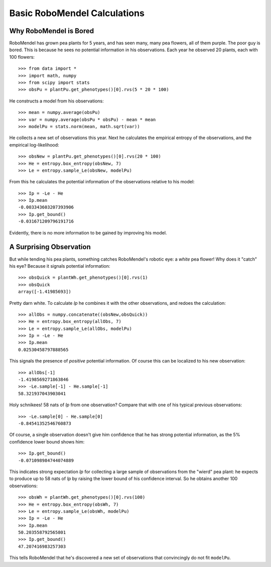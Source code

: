 =============================
Basic RoboMendel Calculations
=============================

Why RoboMendel is Bored
-----------------------

RoboMendel has grown pea plants for 5 years, and has seen many, many
pea flowers, all of them purple.  The poor guy is bored.
This is because he sees no potential information in his observations.
Each year he observed 20 plants, each with 100 flowers::

   >>> from data import *
   >>> import math, numpy
   >>> from scipy import stats
   >>> obsPu = plantPu.get_phenotypes()[0].rvs(5 * 20 * 100)

He constructs a model from his observations::

   >>> mean = numpy.average(obsPu)
   >>> var = numpy.average(obsPu * obsPu) - mean * mean
   >>> modelPu = stats.norm(mean, math.sqrt(var))

He collects a new set of observations this year.
Next he calculates the empirical entropy of the observations,
and the empirical log-likelihood::

   >>> obsNew = plantPu.get_phenotypes()[0].rvs(20 * 100)
   >>> He = entropy.box_entropy(obsNew, 7)
   >>> Le = entropy.sample_Le(obsNew, modelPu)

From this he calculates the potential information of the observations
relative to his model::

   >>> Ip = -Le - He
   >>> Ip.mean
   -0.003343603207393906
   >>> Ip.get_bound()
   -0.031671209796191716

Evidently, there is no more information to be gained by improving
his model.

A Surprising Observation
------------------------

But while tending his pea plants, something catches RoboMendel's
robotic eye: a *white* pea flower!  Why does it "catch" his eye?
Because it signals potential information::

   >>> obsQuick = plantWh.get_phenotypes()[0].rvs(1)
   >>> obsQuick
   array([-1.41985693])

Pretty darn white.  To calculate *Ip* he combines it with the 
other observations, and redoes the calculation::

   >>> allObs = numpy.concatenate((obsNew,obsQuick))
   >>> He = entropy.box_entropy(allObs, 7)
   >>> Le = entropy.sample_Le(allObs, modelPu)
   >>> Ip = -Le - He
   >>> Ip.mean
   0.02530458797888565

This signals the presence of *positive* potential information.
Of course this can be localized to his new observation::

   >>> allObs[-1]
   -1.4198569271863846
   >>> -Le.sample[-1] - He.sample[-1]
   58.321937043903041

Holy schnikees!  58 nats of *Ip* from one observation?  Compare
that with one of his typical previous observations::

   >>> -Le.sample[0] - He.sample[0]
   -0.84541352546760873

Of course, a single observation doesn't give him confidence that
he has strong potential information, as the 5% confidence lower
bound shows him::

   >>> Ip.get_bound()
   -0.071098984744074889

This indicates strong expectation *Ip* for collecting a large
sample of observations from the "wierd" pea plant: he expects to
produce up to 58 nats of *Ip* by raising the lower bound of
his confidence interval.  So he obtains another 100 observations::

   >>> obsWh = plantWh.get_phenotypes()[0].rvs(100)
   >>> He = entropy.box_entropy(obsWh, 7)
   >>> Le = entropy.sample_Le(obsWh, modelPu)
   >>> Ip = -Le - He
   >>> Ip.mean
   50.203558792565801
   >>> Ip.get_bound()
   47.207416983257303

This tells RoboMendel that he's discovered a new set of 
observations that convincingly do not fit ``modelPu``.

